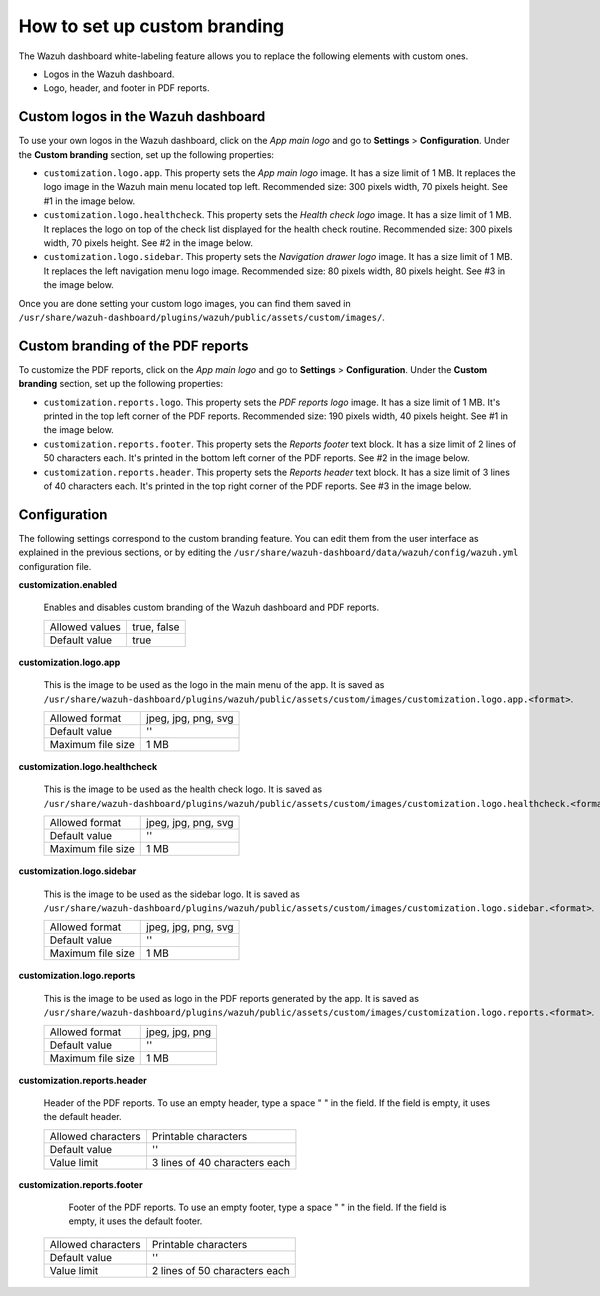 .. Copyright (C) 2015, Wazuh, Inc.

.. meta::
   :description: Explore Wazuh dashboard white-labeling capabilities. 

How to set up custom branding
=============================
        
The Wazuh dashboard white-labeling feature allows you to replace the following elements with custom ones.

-  Logos in the Wazuh dashboard.
-  Logo, header, and footer in PDF reports.

Custom logos in the Wazuh dashboard 
-----------------------------------

To use your own logos in the Wazuh dashboard, click on the `App main logo` and go to **Settings** > **Configuration**. Under the **Custom branding** section, set up the following properties:

-  ``customization.logo.app``. This property sets the `App main logo` image. It has a size limit of 1 MB. It replaces the logo image in the Wazuh main menu located top left. Recommended size: 300 pixels width, 70 pixels height. See #1 in the image below.

-  ``customization.logo.healthcheck``. This property sets the `Health check logo` image. It has a size limit of 1 MB. It replaces the logo on top of the check list displayed for the health check routine. Recommended size: 300 pixels width, 70 pixels height. See #2 in the image below.

-  ``customization.logo.sidebar``. This property sets the `Navigation drawer logo` image. It has a size limit of 1 MB. It replaces the left navigation menu logo image. Recommended size: 80 pixels width, 80 pixels height. See #3 in the image below.

.. thumbnail:: /images/kibana-app/features/white-labeling/custom-branding-settings.jpg
   :align: center
   :width: 80%

Once you are done setting your custom logo images, you can find them saved in ``/usr/share/wazuh-dashboard/plugins/wazuh/public/assets/custom/images/``.

Custom branding of the PDF reports
----------------------------------

To customize the PDF reports, click on the `App main logo` and go to **Settings** > **Configuration**. Under the **Custom branding** section, set up the following properties:

-  ``customization.reports.logo``. This property sets the `PDF reports logo` image. It has a size limit of 1 MB. It's printed in the top left corner of the PDF reports. Recommended size: 190 pixels width, 40 pixels height. See #1 in the image below.

-  ``customization.reports.footer``. This property sets the `Reports footer` text block. It has a size limit of 2 lines of 50 characters each. It's printed in the bottom left corner of the PDF reports. See #2 in the image below.

-  ``customization.reports.header``. This property sets the `Reports header` text block. It has a size limit of 3 lines of 40 characters each. It's printed in the top right corner of the PDF reports. See #3 in the image below.

.. thumbnail:: /images/kibana-app/features/white-labeling/custom-pdf-report.jpg
   :title: Custom PDF report
   :align: center
   :width: 80%

Configuration
-------------

The following settings correspond to the custom branding feature. You can edit them from the user interface as explained in the previous sections, or by editing the  ``/usr/share/wazuh-dashboard/data/wazuh/config/wazuh.yml`` configuration file. 


**customization.enabled**

    Enables and disables custom branding of the Wazuh dashboard and PDF reports.

    +--------------------+-----------------------+
    | Allowed values     |  true, false          |
    +--------------------+-----------------------+
    | Default value      |  true                 |
    +--------------------+-----------------------+

**customization.logo.app**

    This is the image to be used as the logo in the main menu of the app.
    It is saved as ``/usr/share/wazuh-dashboard/plugins/wazuh/public/assets/custom/images/customization.logo.app.<format>``.

    +--------------------+----------------------------+
    | Allowed format     | jpeg, jpg, png, svg        |
    +--------------------+----------------------------+
    | Default value      | ''                         |
    +--------------------+----------------------------+
    | Maximum file size  | 1 MB                       |
    +--------------------+----------------------------+

**customization.logo.healthcheck**

    This is the image to be used as the health check logo.
    It is saved as ``/usr/share/wazuh-dashboard/plugins/wazuh/public/assets/custom/images/customization.logo.healthcheck.<format>``.

    +--------------------+----------------------------+
    | Allowed format     | jpeg, jpg, png, svg        |
    +--------------------+----------------------------+
    | Default value      | ''                         |
    +--------------------+----------------------------+
    | Maximum file size  | 1 MB                       |
    +--------------------+----------------------------+

**customization.logo.sidebar**

    This is the image to be used as the sidebar logo.
    It is saved as ``/usr/share/wazuh-dashboard/plugins/wazuh/public/assets/custom/images/customization.logo.sidebar.<format>``.

    +--------------------+----------------------------+
    | Allowed format     | jpeg, jpg, png, svg        |
    +--------------------+----------------------------+
    | Default value      | ''                         |
    +--------------------+----------------------------+
    | Maximum file size  | 1 MB                       |
    +--------------------+----------------------------+

**customization.logo.reports**

    This is the image to be used as logo in the PDF reports generated by the app.
    It is saved as ``/usr/share/wazuh-dashboard/plugins/wazuh/public/assets/custom/images/customization.logo.reports.<format>``.

    +--------------------+----------------------------+
    | Allowed format     | jpeg, jpg, png             |
    +--------------------+----------------------------+
    | Default value      | ''                         |
    +--------------------+----------------------------+
    | Maximum file size  | 1 MB                       |
    +--------------------+----------------------------+

**customization.reports.header**

    Header of the PDF reports. To use an empty header, type a space " " in the field. If the field is empty, it uses the default header.

    +--------------------+------------------------+
    | Allowed characters | Printable characters   |
    +--------------------+------------------------+
    | Default value      | ''                     |
    +--------------------+------------------------+
    | Value limit        | 3 lines of             |
    |                    | 40 characters each     |
    +--------------------+------------------------+

**customization.reports.footer**

 	Footer of the PDF reports. To use an empty footer, type a space " " in the field. If the field is empty, it uses the default footer.

    +--------------------+----------------------+
    | Allowed characters | Printable characters |
    +--------------------+----------------------+
    | Default value      | ''                   |
    +--------------------+----------------------+
    | Value limit        | 2 lines of           |
    |                    | 50 characters each   |
    +--------------------+----------------------+
